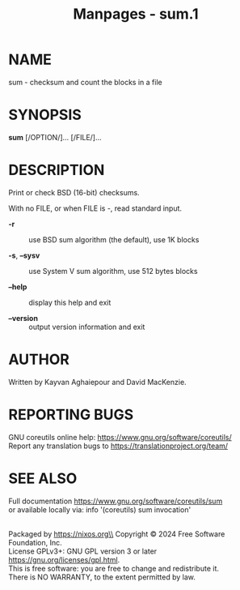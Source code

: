 #+TITLE: Manpages - sum.1
* NAME
sum - checksum and count the blocks in a file

* SYNOPSIS
*sum* [/OPTION/]... [/FILE/]...

* DESCRIPTION
Print or check BSD (16-bit) checksums.

With no FILE, or when FILE is -, read standard input.

- *-r* :: use BSD sum algorithm (the default), use 1K blocks

- *-s*, *--sysv* :: use System V sum algorithm, use 512 bytes blocks

- *--help* :: display this help and exit

- *--version* :: output version information and exit

* AUTHOR
Written by Kayvan Aghaiepour and David MacKenzie.

* REPORTING BUGS
GNU coreutils online help: <https://www.gnu.org/software/coreutils/>\\
Report any translation bugs to <https://translationproject.org/team/>

* SEE ALSO
Full documentation <https://www.gnu.org/software/coreutils/sum>\\
or available locally via: info '(coreutils) sum invocation'

\\
Packaged by https://nixos.org\\
Copyright © 2024 Free Software Foundation, Inc.\\
License GPLv3+: GNU GPL version 3 or later
<https://gnu.org/licenses/gpl.html>.\\
This is free software: you are free to change and redistribute it.\\
There is NO WARRANTY, to the extent permitted by law.
